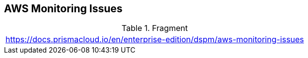 == AWS Monitoring Issues

.Fragment
|===
| https://docs.prismacloud.io/en/enterprise-edition/dspm/aws-monitoring-issues
|===
